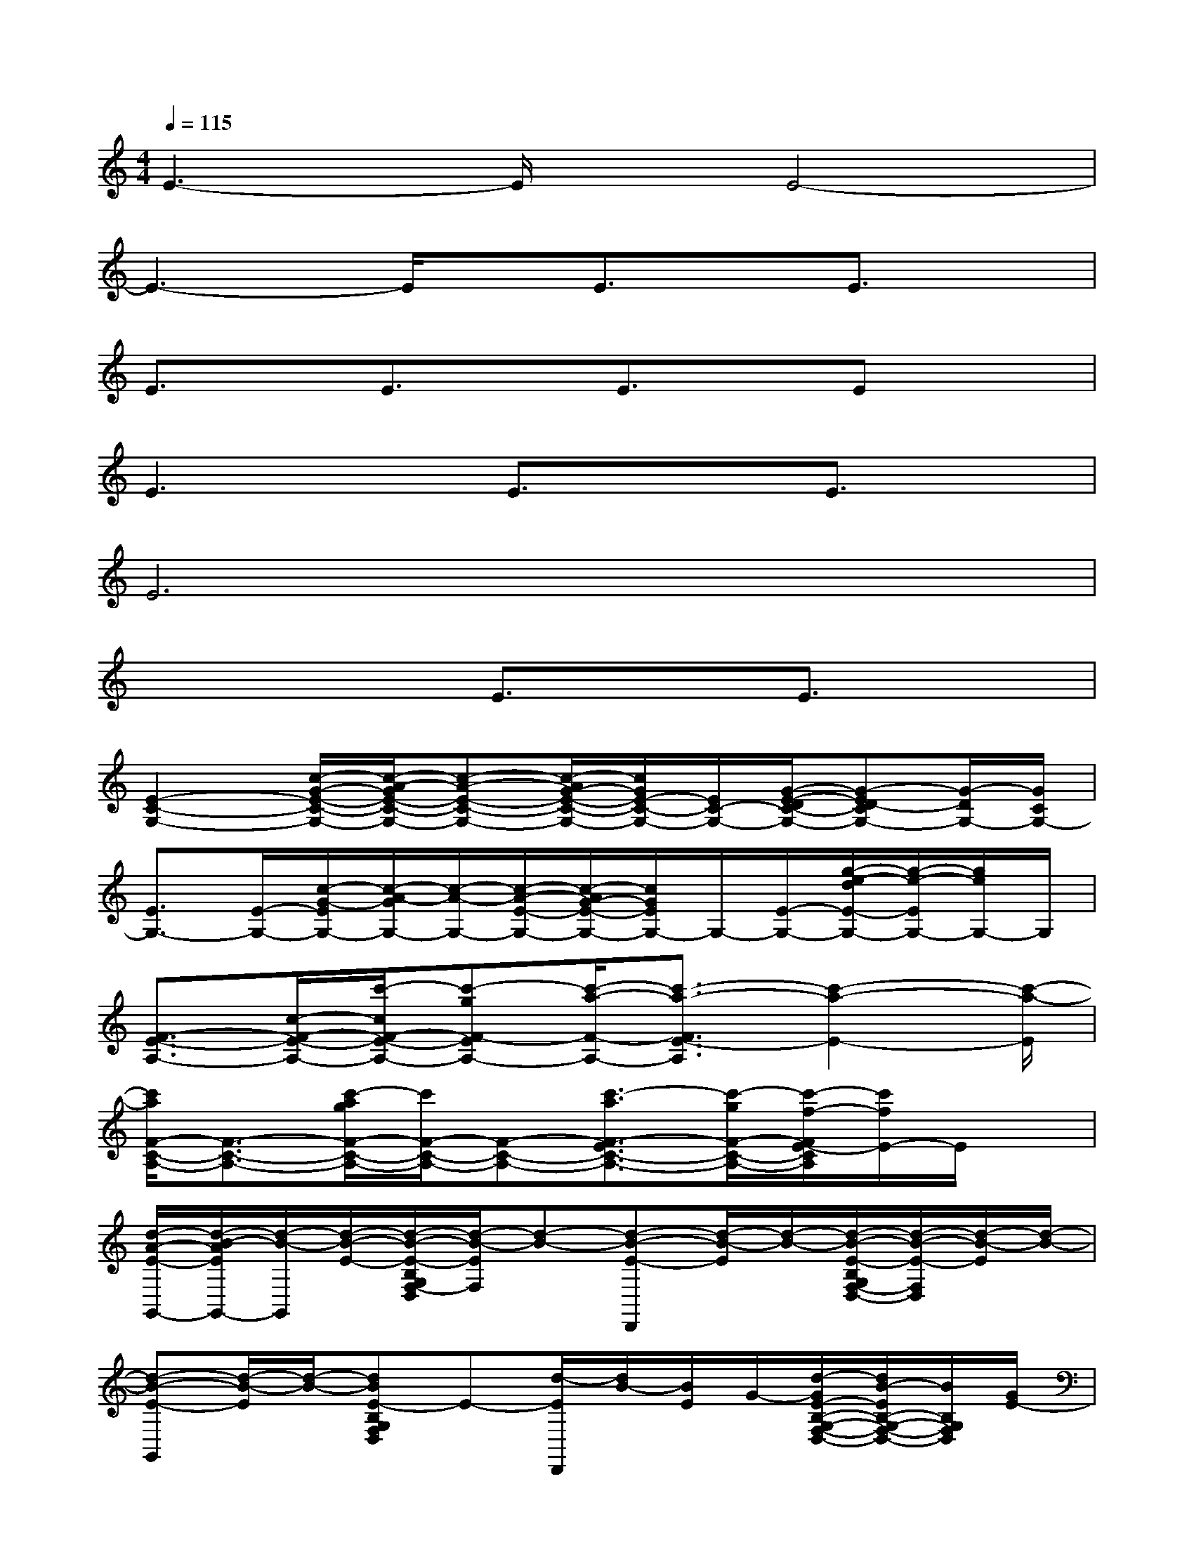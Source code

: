 X:1
T:
M:4/4
L:1/8
Q:1/4=115
K:C%0sharps
V:1
E3-E/2x/2E4-|
E3-E/2x/2E3/2x/2E3/2x/2|
E3/2x/2E3/2x/2E3/2x/2Ex|
E3x/2E3/2xE3/2x/2|
E6x2|
x4E3/2x/2E3/2x/2|
[E2-C2-G,2-][c/2-G/2-E/2-C/2-G,/2-][c/2-A/2-G/2E/2-C/2-G,/2-][c-A-E-C-G,-][c/2-A/2G/2-E/2-C/2-G,/2-][c/2G/2E/2-C/2-G,/2-][E/2C/2-G,/2-][G/2-E/2-D/2C/2-G,/2-][G-ED-CG,-][G/2-D/2G,/2-][G/2C/2G,/2-]|
[E3/2G,3/2-][E/2-G,/2-][c/2-G/2-E/2G,/2-][c/2-A/2-G/2G,/2-][c/2-A/2-G,/2-][c/2-A/2-E/2-G,/2-][c/2-A/2G/2-E/2-G,/2-][c/2G/2E/2G,/2-]G,/2-[E/2-G,/2-][g/2-e/2-d/2E/2-G,/2-][g/2-e/2-E/2G,/2-][g/2e/2G,/2-]G,/2|
[F3/2-E3/2-A,3/2-][c/2-F/2-E/2-A,/2-][c'/2-c/2F/2-E/2-A,/2-][c'-gF-EA,-][c'/2-a/2-F/2-A,/2-][c'3/2-a3/2-F3/2E3/2-A,3/2][c'2-a2-E2-][c'/2-a/2-E/2]|
[c'/2a/2F/2-C/2-A,/2-][F3/2-C3/2-A,3/2-][c'/2-a/2g/2F/2-C/2-A,/2-][c'/2F/2-C/2-A,/2-][F-C-A,-][c'3/2-a3/2F3/2-E3/2C3/2-A,3/2-][c'/2-g/2F/2-C/2-A,/2-][c'/2-f/2-F/2E/2-C/2A,/2][c'/2f/2E/2-]E/2x/2|
[d/2-A/2-E/2-G,,/2-][d/2-B/2-A/2E/2G,,/2-][d/2-B/2-G,,/2][d/2-B/2-E/2-][d/2-B/2-E/2-B,/2G,/2F,/2-D,/2][d/2-B/2-E/2F,/2][d-B-][d-B-E-D,,][d/2-B/2-E/2][d/2-B/2-][d/2-B/2-E/2-B,/2G,/2F,/2-D,/2-][d/2-B/2-E/2-F,/2D,/2][d/2-B/2-E/2][d/2-B/2-]|
[d-B-E-G,,][d/2-B/2-E/2][d/2-B/2-][dBE-B,G,F,D,]E-[d/2-E/2D,,/2][d/2B/2-][B/2E/2]G/2-[d/2-G/2E/2-B,/2-G,/2-F,/2-D,/2-][d/2B/2-E/2B,/2-G,/2-F,/2-D,/2-][B/2B,/2G,/2F,/2D,/2][G/2E/2-]|
[E3/2-C,3/2][G/2E/2-][c/2-E/2-C/2G,/2-][c/2G/2E/2-G,/2]E/2-[c/2-E/2-][e/2-^d/2-c/2-E/2G,,/2-][e/2-^d/2c/2G,,/2]e/2g/2-[g-ECG,]g-|
[g-C,]g[g-e-=dECG,][g/2e/2]E/2-[g/2-e/2F/2E/2-C,/2][g/2-d/2-E/2][g/2-d/2c/2-][g/2-c/2-E/2-][g-cEC-G,-][g/2C/2G,/2]E/2-|
[c'/2-a/2-E/2-C,/2][c'/2-a/2g/2-E/2][c'/2-g/2-][c'/2g/2E/2-][E/2C/2-G,/2-][g/2-e/2-C/2G,/2][g/2-e/2d/2][g/2-E/2-][g/2-c/2E/2-G,,/2][g/2-d/2-E/2][g/2-e/2-d/2][g/2-e/2-E/2-][g-e-ECG,][g/2-e/2][g/2E/2-]|
[c'/2-a/2-E/2-C,/2][c'/2-a/2g/2-E/2][c'/2-g/2-][c'/2g/2E/2-][E/2-C/2-G,/2-][g/2-e/2-E/2C/2G,/2][g/2-e/2d/2][g/2-E/2-][g/2-c/2-E/2-G,,/2-][g/2-d/2-c/2E/2G,,/2][g/2-e/2-d/2][g/2-e/2-E/2-][g-e-ECG,][g/2-e/2][g/2E/2-]
